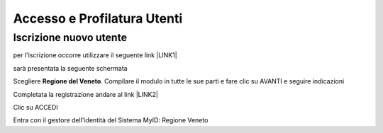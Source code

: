 
.. _h6765c6150275c1a5633236b3d6a118:

Accesso e Profilatura Utenti
############################

.. _h14637021a5e2ed502243666e82770:

Iscrizione nuovo utente
***********************

per l'iscrizione occorre utilizzare il seguente link \ |LINK1|\ 

sarà presentata la seguente schermata

.. raw:: html

 <img class="imageLeft" style="width: 800px;"src="https://raw.githubusercontent.com/nifreddo/Myportal3UserGuide/master/static/registra_myid.png">

Scegliere \ |STYLE0|\ . Compilare il modulo in tutte le sue parti e fare clic su AVANTI e seguire indicazioni

Completata la registrazione andare al link \ |LINK2|\ 

.. raw:: html

 <img class="imageLeft" style="width: 800px;"src="https://raw.githubusercontent.com/nifreddo/Myportal3UserGuide/master/static/benvenuto_myintranet.png">

Clic su ACCEDI 

.. raw:: html

 <img class="imageLeft" style="width: 800px;"src="https://raw.githubusercontent.com/nifreddo/Myportal3UserGuide/master/static/accesso_myid.png">

Entra con il gestore dell'identità del Sistema MyID: Regione Veneto


.. bottom of content


.. |STYLE0| replace:: **Regione del Veneto**


.. |LINK1| raw:: html

    <a href="https://myid.regione.veneto.it/idm/?execution=e2s1" target="_blank">https://myid.regione.veneto.it/idm/?execution=e2s1</a>

.. |LINK2| raw:: html

    <a href="https://myintranet.regione.veneto.it/myintranet/welcome" target="_blank">https://myintranet.regione.veneto.it/myintranet/welcome</a>

